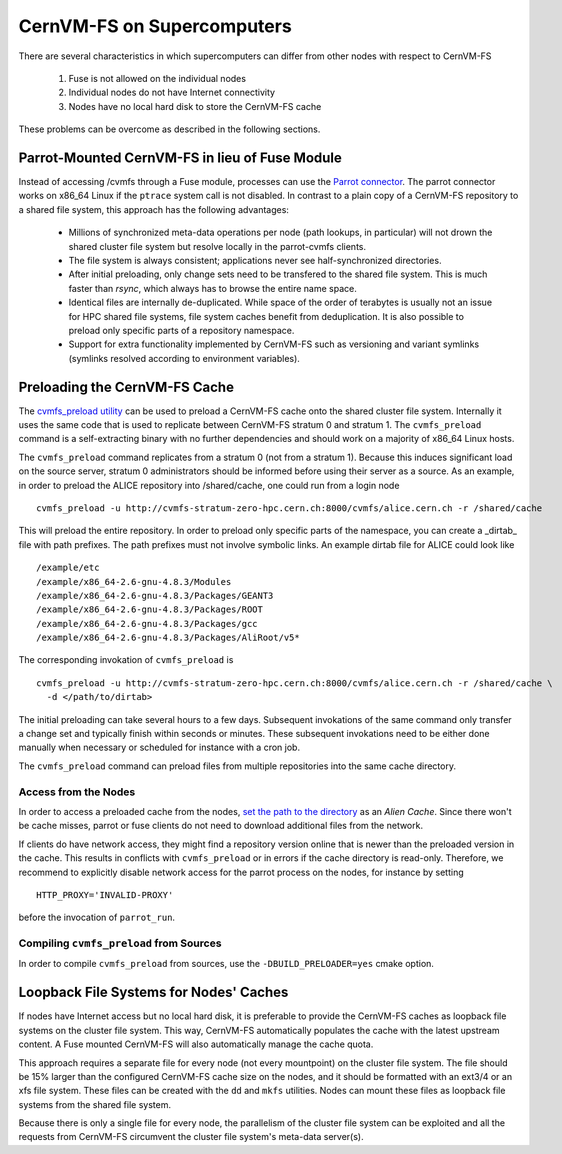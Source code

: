 .. _cpt_hpc:

CernVM-FS on Supercomputers
===========================

There are several characteristics in which supercomputers can differ from
other nodes with respect to CernVM-FS

  1. Fuse is not allowed on the individual nodes
  2. Individual nodes do not have Internet connectivity
  3. Nodes have no local hard disk to store the CernVM-FS cache

These problems can be overcome as described in the following sections.


Parrot-Mounted CernVM-FS in lieu of Fuse Module
-----------------------------------------------
Instead of accessing /cvmfs through a Fuse module, processes can use the
`Parrot connector <http://cernvm.cern.ch/portal/filesystem/parrot>`_. The parrot
connector works on x86_64 Linux if the ``ptrace`` system call is not disabled.
In contrast to a plain copy of a CernVM-FS repository to a shared file system,
this approach has the following advantages:

  * Millions of synchronized meta-data operations per node (path lookups, in
    particular) will not drown the shared cluster file system but resolve
    locally in the parrot-cvmfs clients.
  * The file system is always consistent; applications never see
    half-synchronized directories.
  * After initial preloading, only change sets need to be transfered to the
    shared file system.  This is much faster than `rsync`, which always has to
    browse the entire name space.
  * Identical files are internally de-duplicated.  While space of the order of
    terabytes is usually not an issue for HPC shared file systems, file system
    caches benefit from deduplication. It is also possible to preload only
    specific parts of a repository namespace.
  * Support for extra functionality implemented by CernVM-FS such as versioning
    and variant symlinks (symlinks resolved according to environment variables).


Preloading the CernVM-FS Cache
------------------------------

The
`cvmfs_preload utility <http://cernvm.cern.ch/portal/filesystem/downloads>`_
can be used to preload a CernVM-FS cache onto the shared cluster file system.
Internally it uses the same code that is used to replicate between CernVM-FS
stratum 0 and stratum 1.  The ``cvmfs_preload`` command is a self-extracting
binary with no further dependencies and should work on a majority of x86_64
Linux hosts.

The ``cvmfs_preload`` command replicates from a stratum 0 (not from a
stratum 1). Because this induces significant load on the source server,
stratum 0 administrators should be informed before using their server as a
source.  As an example, in order to preload the ALICE repository into
/shared/cache, one could run from a login node

::

    cvmfs_preload -u http://cvmfs-stratum-zero-hpc.cern.ch:8000/cvmfs/alice.cern.ch -r /shared/cache

This will preload the entire repository.  In order to preload only specific
parts of the namespace, you can create a _dirtab_ file with path prefixes.  The
path prefixes must not involve symbolic links.  An example dirtab file for ALICE
could look like

::

    /example/etc
    /example/x86_64-2.6-gnu-4.8.3/Modules
    /example/x86_64-2.6-gnu-4.8.3/Packages/GEANT3
    /example/x86_64-2.6-gnu-4.8.3/Packages/ROOT
    /example/x86_64-2.6-gnu-4.8.3/Packages/gcc
    /example/x86_64-2.6-gnu-4.8.3/Packages/AliRoot/v5*

The corresponding invokation of ``cvmfs_preload`` is

::

    cvmfs_preload -u http://cvmfs-stratum-zero-hpc.cern.ch:8000/cvmfs/alice.cern.ch -r /shared/cache \
      -d </path/to/dirtab>

The initial preloading can take several hours to a few days.  Subsequent
invokations of the same command only transfer a change set and typically finish
within seconds or minutes. These subsequent invokations need to be either done
manually when necessary or scheduled for instance with a cron job.

The ``cvmfs_preload`` command can preload files from multiple repositories
into the same cache directory.


Access from the Nodes
~~~~~~~~~~~~~~~~~~~~~

In order to access a preloaded cache from the nodes,
`set the path to the directory <http://cernvm.cern.ch/portal/filesystem/parrot>`_
as an *Alien Cache*. Since there won't be cache misses, parrot or fuse clients
do not need to download additional files from the network.

If clients do have network access, they might find a repository version online
that is newer than the preloaded version in the cache.  This results in
conflicts with ``cvmfs_preload`` or in errors if the cache directory is
read-only.  Therefore, we recommend to explicitly disable network access for the
parrot process on the nodes, for instance by setting

::

    HTTP_PROXY='INVALID-PROXY'

before the invocation of ``parrot_run``.

Compiling ``cvmfs_preload`` from Sources
~~~~~~~~~~~~~~~~~~~~~~~~~~~~~~~~~~~~~~~~

In order to compile ``cvmfs_preload`` from sources, use the
``-DBUILD_PRELOADER=yes`` cmake option.


Loopback File Systems for Nodes' Caches
---------------------------------------

If nodes have Internet access but no local hard disk, it is preferable to
provide the CernVM-FS caches as loopback file systems on the cluster file
system. This way, CernVM-FS automatically populates the cache with the latest
upstream content. A Fuse mounted CernVM-FS will also automatically manage the
cache quota.

This approach requires a separate file for every node (not every mountpoint) on
the cluster file system. The file should be 15% larger than the configured
CernVM-FS cache size on the nodes, and it should be formatted with an ext3/4 or
an xfs file system. These files can be created with the ``dd`` and ``mkfs``
utilities. Nodes can mount these files as loopback file systems from the
shared file system.

Because there is only a single file for every node, the parallelism of the
cluster file system can be exploited and all the requests from CernVM-FS
circumvent the cluster file system's meta-data server(s).
